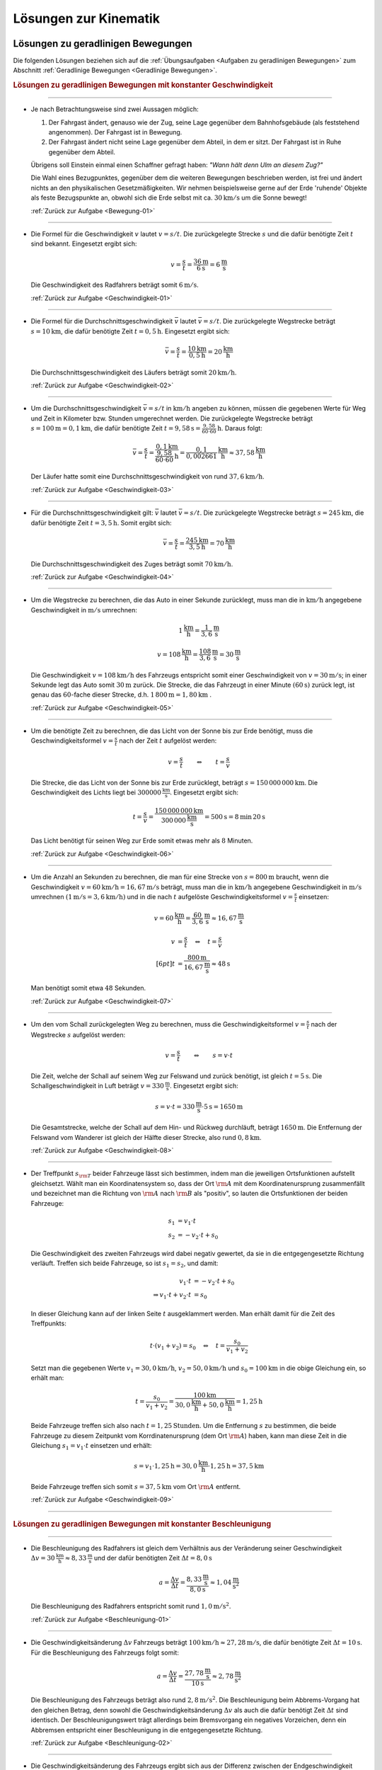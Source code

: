 
.. _Lösungen zur Kinematik:

Lösungen zur Kinematik
======================

.. _Lösungen zu geradlinigen Bewegungen:

Lösungen zu geradlinigen Bewegungen
-----------------------------------

Die folgenden Lösungen beziehen sich auf die :ref:`Übungsaufgaben <Aufgaben zu
geradlinigen Bewegungen>` zum Abschnitt :ref:`Geradlinige Bewegungen <Geradlinige
Bewegungen>`.


.. rubric:: Lösungen zu geradlinigen Bewegungen mit konstanter Geschwindigkeit

----

.. _Bewegung-01-Lösung:

* Je nach Betrachtungsweise sind zwei Aussagen möglich:

  1. Der Fahrgast ändert, genauso wie der Zug, seine Lage gegenüber dem
     Bahnhofsgebäude (als feststehend angenommen). Der Fahrgast ist in
     Bewegung.

  2. Der Fahrgast ändert nicht seine Lage gegenüber dem Abteil, in dem er
     sitzt. Der Fahrgast ist in Ruhe gegenüber dem Abteil.

  Übrigens soll Einstein einmal einen Schaffner gefragt haben: *"Wann hält
  denn Ulm an diesem Zug?"*

  Die Wahl eines Bezugpunktes, gegenüber dem die weiteren Bewegungen
  beschrieben werden, ist frei und ändert nichts an den physikalischen
  Gesetzmäßigkeiten. Wir nehmen beispielsweise gerne auf der Erde 'ruhende'
  Objekte als feste Bezugspunkte an, obwohl sich die Erde selbst mit ca.
  :math:`\unit[30]{km/s}` um die Sonne bewegt!

  :ref:`Zurück zur Aufgabe <Bewegung-01>`

----

.. _Geschwindigkeit-01-Lösung:

* Die Formel für die Geschwindigkeit :math:`v` lautet :math:`v = s/t`. Die
  zurückgelegte Strecke :math:`s` und die dafür benötigte Zeit :math:`t` sind
  bekannt. Eingesetzt ergibt sich:

  .. math::

      v = \frac{s}{t} = \frac{\unit[36]{m} }{\unit[6]{s} } = \unit[6]{\frac{m}{s} }

  Die Geschwindigkeit des Radfahrers beträgt somit :math:`\unit[6]{m/s}`.

  :ref:`Zurück zur Aufgabe <Geschwindigkeit-01>`

----

.. _Geschwindigkeit-02-Lösung:

* Die Formel für die Durchschnittsgeschwindigkeit :math:`\bar{v}` lautet
  :math:`\bar{v} = s/t`. Die zurückgelegte Wegstrecke beträgt
  :math:`s=\unit[10]{km}`, die dafür benötigte Zeit :math:`t=\unit[0,5]{h}`.
  Eingesetzt ergibt sich:

  .. math::

      \bar{v} = \frac{s}{t} = \frac{\unit[10]{km}}{\unit[0,5]{h}} =
      \unit[20]{\frac{km}{h} }

  Die Durchschnittsgeschwindigkeit des Läufers beträgt somit
  :math:`\unit[20]{km/h}`.

  :ref:`Zurück zur Aufgabe <Geschwindigkeit-02>`

----

.. _Geschwindigkeit-03-Lösung:

* Um die Durchschnittsgeschwindigkeit :math:`\bar{v} = s/t` in
  :math:`\unit[]{km/h}` angeben zu können, müssen die gegebenen Werte für Weg
  und Zeit in Kilometer bzw. Stunden umgerechnet werden. Die zurückgelegte
  Wegstrecke beträgt :math:`s=\unit[100]{m} = \unit[0,1]{km}`, die dafür
  benötigte Zeit :math:`t=\unit[9,58]{s} = \unit[\frac{9,58}{60 \cdot 60}
  ]{h}`. Daraus folgt:

  .. math::

      \bar{v} = \frac{s}{t} = \frac{\unit[0,1]{km}}{\unit[\frac{9,58}{60 \cdot
      60}]{h}} = \unit[\frac{0,1}{0,002661} ]{\frac{km}{h} } \approx
      \unit[37,58]{\frac{km}{h} }

  Der Läufer hatte somit eine Durchschnittsgeschwindigkeit von rund
  :math:`\unit[37,6]{km/h}`.

  :ref:`Zurück zur Aufgabe <Geschwindigkeit-03>`

----

.. _Geschwindigkeit-04-Lösung:

* Für die Durchschnittsgeschwindigkeit gilt: :math:`\bar{v}` lautet
  :math:`\bar{v} = s/t`. Die zurückgelegte Wegstrecke beträgt :math:`s
  = \unit[245]{km}`, die dafür benötigte Zeit :math:`t = \unit[3,5]{h}`.
  Somit ergibt sich:

  .. math::

      \bar{v} = \frac{s}{t} = \frac{\unit[245]{km}}{\unit[3,5]{h}} =
      \unit[70]{\frac{km}{h} }

  Die Durchschnittsgeschwindigkeit des Zuges beträgt somit
  :math:`\unit[70]{km/h}`.

  :ref:`Zurück zur Aufgabe <Geschwindigkeit-04>`

----

.. _Geschwindigkeit-05-Lösung:

* Um die Wegstrecke zu berechnen, die das Auto in einer Sekunde zurücklegt,
  muss man die in :math:`\unit[]{km/h}` angegebene Geschwindigkeit in
  :math:`\unit[]{m/s}` umrechnen:

  .. math::

      \unit[1]{\frac{km}{h} } = \unit[\frac{1}{3,6} ]{\frac{m}{s} }

  .. math::

      v = \unit[108]{\frac{km}{h} } = \unit[\frac{108}{3,6} ]{\frac{m}{s} } =
      \unit[30]{\frac{m}{s} }

  Die Geschwindigkeit :math:`v = \unit[108]{km/h}` des Fahrzeugs entspricht
  somit einer Geschwindigkeit von :math:`v= \unit[30]{m/s}`; in einer Sekunde
  legt das Auto somit :math:`\unit[30]{m}` zurück. Die Strecke, die das
  Fahrzeugt in einer Minute :math:`(\unit[60]{s})` zurück legt, ist genau das
  :math:`60`-fache dieser Strecke, d.h. :math:`\unit[1\,800]{m} =
  \unit[1,80]{km}` .

  :ref:`Zurück zur Aufgabe <Geschwindigkeit-05>`

----

.. _Geschwindigkeit-06-Lösung:

* Um die benötigte Zeit zu berechnen, die das Licht von der Sonne bis zur Erde
  benötigt, muss die Geschwindigkeitsformel :math:`v = \frac{s}{t}` nach der
  Zeit :math:`t` aufgelöst werden:

  .. math::

      v = \frac{s}{t} \qquad \Leftrightarrow \qquad t = \frac{s}{v}

  Die Strecke, die das Licht von der Sonne bis zur Erde zurücklegt, beträgt
  :math:`s = \unit[150\,000\,000]{km}`. Die Geschwindigkeit des Lichts liegt bei
  :math:`\unit[300 000]{\frac{km}{s} }`. Eingesetzt ergibt sich:

  .. math::

      t = \frac{s}{v}  =
      \frac{\unit[150\,000\,000]{km}}{\unit[300\,000]{\frac{km}{s} }} =
      \unit[500]{s}= \unit[8]{min} \, \unit[20]{s}

  .. \unit[500]{s}= \unit[8 \nicefrac{1}{3}]{min}

  Das Licht benötigt für seinen Weg zur Erde somit etwas mehr als :math:`8` Minuten.

  :ref:`Zurück zur Aufgabe <Geschwindigkeit-06>`

----

.. _Geschwindigkeit-07-Lösung:

* Um die Anzahl an Sekunden zu berechnen, die man für eine Strecke von
  :math:`s= \unit[800]{m}` braucht, wenn die Geschwindigkeit
  :math:`v=\unit[60]{km/h} = \unit[16,67]{m/s}` beträgt, muss man die in
  :math:`\unit[]{km/h}` angegebene Geschwindigkeit in :math:`\unit[]{m/s}`
  umrechnen :math:`(\unit[1]{m/s} = \unit[3,6]{km/h})` und in die nach
  :math:`t` aufgelöste Geschwindigkeitsformel :math:`v = \frac{s}{t}`
  einsetzen:

  .. math::

      v = \unit[60]{\frac{km}{h} } = \unit[\frac{60}{3,6} ]{\frac{m}{s} }
      \approx \unit[16,67]{\frac{m}{s} }

  .. math::

      v &= \frac{s}{t} \quad \Leftrightarrow \quad t = \frac{s}{v} \\[6pt]
      t &= \frac{\unit[800]{m}}{\unit[16,67]{\frac{m}{s} }} \approx \unit[48]{s}


  Man benötigt somit etwa :math:`48` Sekunden.

  :ref:`Zurück zur Aufgabe <Geschwindigkeit-07>`

----

.. _Geschwindigkeit-08-Lösung:

* Um den vom Schall zurückgelegten Weg zu berechnen, muss die
  Geschwindigkeitsformel :math:`v = \frac{s}{t}` nach der Wegstrecke :math:`s`
  aufgelöst werden:

  .. math::

      v = \frac{s}{t} \qquad \Leftrightarrow \qquad s = v \cdot t

  Die Zeit, welche der Schall auf seinem Weg zur Felswand und zurück
  benötigt, ist gleich :math:`t = \unit[5]{s}`. Die Schallgeschwindigkeit in Luft
  beträgt :math:`v = \unit[330]{\frac{m}{s} }`. Eingesetzt ergibt sich:

  .. math::

      s = v \cdot t = \unit[330]{\frac{m}{s} } \cdot \unit[5]{s} = \unit[1650]{m}

  Die Gesamtstrecke, welche der Schall auf dem Hin- und Rückweg durchläuft,
  beträgt :math:`\unit[1650]{m}`. Die Entfernung der Felswand vom Wanderer ist
  gleich der Hälfte dieser Strecke, also rund :math:`\unit[0,8]{km}`.

  :ref:`Zurück zur Aufgabe <Geschwindigkeit-08>`

----

.. _Geschwindigkeit-09-Lösung:

* Der Treffpunkt :math:`s _{\rm{T}}` beider Fahrzeuge lässt sich bestimmen,
  indem man die jeweiligen Ortsfunktionen aufstellt gleichsetzt. Wählt man ein
  Koordinatensystem so, dass der Ort :math:`\rm{A}` mit dem Koordinatenursprung
  zusammenfällt und bezeichnet man die Richtung von :math:`\rm{A}` nach
  :math:`\rm{B}` als "positiv", so lauten die Ortsfunktionen der beiden
  Fahrzeuge:

  .. math::

      s_1 &= v_1 \cdot t \\
      s_2 &= - v_2 \cdot t + s_0

  Die Geschwindigkeit des zweiten Fahrzeugs wird dabei negativ gewertet, da sie
  in die entgegengesetzte Richtung verläuft. Treffen sich beide Fahrzeuge, so
  ist :math:`s_1 = s_2`, und damit:

  .. math::

      v_1 \cdot t &= -v_2 \cdot t + s_0 \\
      \Rightarrow v_1 \cdot t + v_2 \cdot t &= s_0

  In dieser Gleichung kann auf der linken Seite :math:`t` ausgeklammert werden.
  Man erhält damit für die Zeit des Treffpunkts:

  .. math::

      t \cdot (v_1 + v_2) = s_0 \quad \Leftrightarrow \quad t = \frac{s_0}{v_1 +
      v_2}

  Setzt man die gegebenen Werte :math:`v_1 = \unit[30,0]{km/h}`, :math:`v_2 =
  \unit[50,0]{km/h}` und :math:`s_0 = \unit[100]{km}` in die obige Gleichung ein,
  so erhält man:

  .. math::

      t = \frac{s_0}{v_1 + v_2} = \frac{\unit[100]{km}}{\unit[30,0]{\frac{km}{h}}
      + \unit[50,0]{\frac{km}{h}}} = \unit[1,25]{h}

  Beide Fahrzeuge treffen sich also nach :math:`t=\unit[1,25]{Stunden}`. Um die
  Entfernung :math:`s` zu bestimmen, die beide Fahrzeuge zu diesem
  Zeitpunkt vom Korrdinatenursprung (dem Ort :math:`\rm{A}`) haben, kann man
  diese Zeit in die Gleichung :math:`s_1 = v_1 \cdot t` einsetzen und erhält:

  .. math::

      s = v_1 \cdot \unit[1,25]{h} = \unit[30,0]{\frac{km}{h}} \cdot
      \unit[1,25]{h} = \unit[37,5]{km}

  Beide Fahrzeuge treffen sich somit :math:`s=\unit[37,5]{km}` vom Ort
  :math:`\rm{A}` entfernt.

  :ref:`Zurück zur Aufgabe <Geschwindigkeit-09>`

----

..
    Aufgabe: Diagramm einer Bewegung mit konst. Geschwindigkeit, v ablesen. +
    Erklärung (lineares Verhältnis -> kirekt proportional) in Lösung.

..
    Aufgabe: v-t-Diagramm; Ablesen der Geschwindigkeit?

.. rubric:: Lösungen zu geradlinigen Bewegungen mit konstanter Beschleunigung

----

.. _Beschleunigung-01-Lösung:

* Die Beschleunigung des Radfahrers ist gleich dem Verhältnis aus der
  Veränderung seiner Geschwindigkeit :math:`\Delta v = \unit[30]{\frac{km}{h}}
  \approx \unit[8,33]{\frac{m}{s}}` und der dafür benötigten Zeit
  :math:`\Delta t = \unit[8,0]{s}`

  .. math::

      a = \frac{\Delta v}{\Delta t} = \frac{\unit[8,33]{\frac{m}{s}
      }}{\unit[8,0]{s}} \approx \unit[1,04]{\frac{m}{s^2} }

  Die Beschleunigung des Radfahrers entspricht somit rund
  :math:`\unit[1,0]{m/s^2 }`.

  :ref:`Zurück zur Aufgabe <Beschleunigung-01>`

----

.. _Beschleunigung-02-Lösung:

* Die Geschwindigkeitsänderung :math:`\Delta v` Fahrzeugs beträgt
  :math:`\unit[100]{km/h} \approx \unit[27,28]{m/s}`, die dafür benötigte
  Zeit :math:`\Delta t=\unit[10]{s}`. Für die Beschleunigung des Fahrzeugs
  folgt somit:

  .. math::

      a = \frac{\Delta v}{\Delta t} = \frac{\unit[27,78]{\frac{m}{s}
      }}{\unit[10]{s}} \approx \unit[2,78]{\frac{m}{s^2} }

  Die Beschleunigung des Fahrzeugs beträgt also rund :math:`\unit[2,8]{m/s^2}`.
  Die Beschleunigung beim Abbrems-Vorgang hat den gleichen Betrag, denn sowohl
  die Geschwindigkeitsänderung :math:`\Delta v` als auch die dafür benötigt Zeit
  :math:`\Delta t` sind identisch. Der Beschleunigungswert trägt allerdings beim
  Bremsvorgang ein negatives Vorzeichen, denn ein Abbremsen entspricht einer
  Beschleunigung in die entgegengesetzte Richtung.

  :ref:`Zurück zur Aufgabe <Beschleunigung-02>`

----

.. _Beschleunigung-03-Lösung:

* Die Geschwindigkeitsänderung des Fahrzeugs ergibt sich aus der Differenz
  zwischen der Endgeschwindigkeit :math:`v _{\rm{2}} = \unit[36,5]{m/s}`
  (entspricht :math:`\unit[131,4]{km/h}`) und der Anfangsgeschwindigkeit
  :math:`v _{\rm{1}} = \unit[20,0]{m/s}` (entspricht :math:`\unit[72,0]{km/h}`):

  .. math::

      \Delta v = v _{\rm{2}} - v _{\rm{1}} = \unit[36,5]{\frac{m}{s} } -
      \unit[20,0]{\frac{m}{s} } = \unit[16,5]{\frac{m}{s} }

  Teilt man diesen Wert durch die für die Geschwindigkeitsänderung
  benötigte Zeit :math:`t = \unit[5,0]{s}`, so ergibt sich für die
  Beschleunigung:

  .. math::

      a = \unit[\Delta v]{\Delta t} = \frac{\unit[16,5]{\frac{m}{s}
      }}{\unit[5,0]{s}} = \unit[3,3]{\frac{m}{s^2} }

  Die Beschleunigung des Fahrzeugs beträgt somit :math:`a =
  \unit[3,3]{m/s^2}`. Vergleicht man diesen Wert mit dem Wert der
  Erdbeschleunigung :math:`g = \unit[9,81]{m/s^2}`, so erkennt man, dass ein
  Körper im freien Fall -- sofern die Reibung vernachlässigbar ist -- eine
  rund dreifach höhere Beschleunigung erfährt als im beschleunigenden
  Fahrzeug.

  Die Wegstrecke :math:`s`, die das Fahrzeug für den Beschleunigungsvorgang
  benötigt, beträgt:

  .. math::

      s = \frac{1}{2} \cdot a \cdot t^2 = \frac{1}{2} \cdot
      \unit[3,3]{\frac{m}{s^2} } \cdot (\unit[5,0]{s})^2 = \frac{1}{2} \cdot
      \unit[3,3]{\frac{m}{s^2} } \cdot \unit[25]{s^2} \approx \unit[41,25]{m}

  Das Fahrzeug benötigt somit für den Beschleunigungsvorgang rund
  :math:`\unit[41]{m}`.

  :ref:`Zurück zur Aufgabe <Beschleunigung-03>`

----

.. _Beschleunigung-04-Lösung:

* Während der Reaktionszeit von :math:`\Delta t = \unit[1,0]{s}` bewegt sich der
  PKW mit seiner Anfangsgeschwindigkeit :math:`v_0=\unit[40]{\frac{km}{h}}
  \approx \unit[11,1]{\frac{m}{s}}` weiter; für den Reaktionsweg gilt also:

  .. math::

      s _{\mathrm{Reaktion}} = v_0 \cdot \Delta t = \unit[11,1]{\frac{m}{s}}
      \cdot \unit[1,0]{s} = \unit[11,1]{m}

  Der anschließende Bremsweg kann mittels der :ref:`Bremsformel <Bremsformel>`
  :math:`v^2 - v_0^2 = 2 \cdot a \cdot s` berechnet werden; da die
  Endgeschwindigkeit :math:`v` gleich Null ist, folgt:

  .. math::

      - v_0^2 = 2 \cdot a \cdot s_{\mathrm{Brems}} \quad \Longleftrightarrow
        \quad s_{\mathrm{Brems}} = \frac{-v_0^2}{2 \cdot a} \\[5pt]
      s _{\mathrm{Brems}} = \frac{-(\unit[11,1]{\frac{m}{s}})^2}{2 \cdot
      (\unit[-4,5]{\frac{m}{s^2}})} \approx \unit[13,69]{m}

  Der PKW kommt somit nach einem Anhalteweg von rund
  :math:`s_{\mathrm{Reaktion}} + s _{\mathrm{Brems}} = \unit[(11,1 + 13,69)]{m}
  = \unit[24,8]{m}` gerade noch rechtzeitig vor dem Hindernis zum Stehen.

  :ref:`Zurück zur Aufgabe <Beschleunigung-04>`

----

.. _Beschleunigung-05-Lösung:

* Während des Sprungs wird der Badegast durch die Erdanziehung :math:`a = g =
  \unit[9,81]{m/s^2}` konstant beschleunigt. Um die Flugzeit zu bestimmen,
  kann die Formel für die zurückgelegte Wegstrecke :math:`s = \unit[5,0]{m}`
  nach der Zeit :math:`t` aufgelöst werden:

  .. math::

      s = \frac{1}{2} \cdot a \cdot t^2 \quad \Longleftrightarrow \quad t =
      \sqrt{\frac{2 \cdot s}{a} }

  .. math::

      t = \sqrt{\frac{2 \cdot s}{a} } = \sqrt{\frac{2 \cdot \unit[5,0]{m}
      }{\unit[9,81]{\frac{m}{s^2}} } } \approx \unit[1,01]{s}

  Die Flugzeit beträgt somit rund :math:`\unit[1,0]{s}`. Die Geschwindigkeit
  beim Eintauchen kann durch Einsetzen der (Erd-)Beschleunigung :math:`a = g`
  und der Flugzeit :math:`t` in die Gleichung :math:`v = a \cdot t` berechnet
  werden:

   .. math::

       v = a \cdot t = \unit[9,81]{\frac{m}{s^2}} \cdot \unit[1,01]{s} \approx
       \unit[9,9]{\frac{m}{s} }

  Die Geschwindigkeit des Badegastes beim Eintauchen beträgt somit rund
  :math:`\unit[9,9]{m/s}` (entspricht :math:`\unit[35,7]{km/h}`).

  :ref:`Zurück zur Aufgabe <Beschleunigung-05>`

----

.. _Beschleunigung-06-Lösung:

* Der Stein wird, wenn der Luftwiderstand vernachlässigt werden kann, mit
  der konstanten Beschleunigung :math:`a = g = \unit[9,81]{m/s^2}`
  beschleunigt. Die Endgeschwindigkeit :math:`v` ist gleich dem Produkt aus
  der Beschleunigung und der Zeit :math:`t = \unit[1,7]{s}`, während der die
  Beschleunigung wirkt:

  .. math::

      v = a \cdot t = \unit[9,81]{\frac{m}{s^2} } \cdot \unit[1,7]{s} \approx
      \unit[16,67]{\frac{m}{s} }

  Die Geschwindigkeit des Steins beträgt beim Aufprall somit rund
  :math:`\unit[17]{m/s} \approx~\unit[60]{km/h}`. Bis zu diesem Zeitpunkt legt
  der Stein folgende Wegstrecke :math:`s` zurück:

  .. math::

      s = \frac{1}{2} \cdot a \cdot t^2 = \frac{1}{2} \cdot
      \unit[9,81]{\frac{m}{s^2} } \cdot (\unit[1,7]{s})^2 = \frac{1}{2} \cdot
      \unit[9,81]{\frac{m}{s^2} } \cdot \unit[2,89]{s^2} \approx \unit[14,2]{m}

  Der Brunnen ist somit (mindestens) :math:`\unit[14]{m}` tief.

  :ref:`Zurück zur Aufgabe <Beschleunigung-06>`

----

.. _Beschleunigung-07-Lösung:

* Um die beim Aufprall wirkende Beschleunigung :math:`a` anhand des Bremsweges
  (der "Knautschzone") :math:`\Delta s = \unit[0,5]{m}` zu ermitteln, kann die
  Bremsformel :math:`v^2 - v_0^2 = 2 \cdot a \cdot s` genutzt werden; die
  Endgeschwindigkeit  :math:`v` des Fahrzeugs ist dabei gleich Null, die
  Beschleunigung erfolgt entgegen der Bewegungsrichtung und hat damit ein
  negatives Vorzeichen.

  Eine Geschwindigkeit von :math:`\unit[30]{km/h}` entspricht rund
  :math:`\unit[8,3]{m/s}`. Eingesetzt in die Bremsformel ergibt sich
  folgende Beschleunigung:

  .. math::

      | a | = \frac{v_0^2}{2 \cdot s} =
      \frac{\left(\unit[8,3]{\frac{m}{s}}\right)^2}{2 \cdot \unit[0,5]{m}}
      \approx \unit[69,4]{\frac{m}{s^2}}

  Eine Beschleunigung von :math:`\unit[69,4]{\frac{m}{s^2}}` entspricht etwa
  :math:`\unit[7,1]{g}`, also einer gut siebenfachen Erdbeschleunigung. Dies
  kann ein Mensch noch überleben, wenn auch mit erheblichen Verletzungen und
  sogar Bewusstlosigkeit gerechnet werden muss.

  Trifft der Wagen nicht auf eine Mauer, sondern ein identsches und mit
  gleicher Geschwindigkeit entgegenkommendes Fahrzeug, so tritt die gleiche
  Beschleunigung auf. Beide Fahrzeuge kommen genau in der Mitte zwischen
  beiden zum Stillstand und haben somit den gleichen Bremsweg, als würden sie
  gegen eine an dieser Stelle angebrachte Wand fahren. Sind die Fahrzeuge
  unterschiedlich schwer oder unterschiedlich schnell, so haben beide
  unterschiedliche Beschleunigungen, die mit Hilfe des
  :ref:`Impulserhaltungssatzes <Impulserhaltungssatz>` berechnet werden können.

  Erfolgt der Aufprall mit :math:`v_1 = \unit[50]{km/h} \approx
  \unit[13,9]{m/s}` oder :math:`v_2 = \unit[100]{km/h} \approx
  \unit[27,8]{m/s}`, so ergeben sich folgende Beschleunigungen:

  .. math::

      | a_1 | = \frac{v_1^2}{2 \cdot s} =
      \frac{\left(\unit[13,9]{\frac{m}{s}}\right)}{2 \cdot \unit[0,5]{m}}
      \approx \unit[193]{\frac{m}{s^2}} \\[8pt]

      | a_2 | = \frac{v_2^2}{2 \cdot s} =
      \frac{\left(\unit[27,8]{\frac{m}{s}}\right)}{2 \cdot \unit[0,5]{m}}
      \approx \unit[772]{\frac{m}{s^2}}

  Diese Beschleunigungen entsprechen rund :math:`\unit[20]{g}` beziehungsweise
  :math:`\unit[79]{g}` und sind somit lebensgefährlich bzw. tödlich.

  :ref:`Zurück zur Aufgabe <Beschleunigung-07>`

----


.. _Lösungen zu kreisförmigen Bewegungen:

Lösungen zu kreisförmigen Bewegungen
------------------------------------

Die folgenden Lösungen beziehen sich auf die :ref:`Übungsaufgaben <Aufgaben zu
kreisförmigen Bewegungen>` zum Abschnitt :ref:`Kreisförmige Bewegungen
<Kreisförmige Bewegungen>`.

----

.. _Kreisbewegung-01-Lösung:

* Wenn die Schnur reißt, fliegt der Stein geradlinig in Richtung seiner
  Momentangeschwindigkeit :math:`\vec{v}` weiter, also senkrecht zu der
  Richtung, welche die Schnur zum Zeitpunkt des Reißens hatte.

    .. pic!

  Bei der kreisförmigen Bewegung handelt es sich somit um eine beschleunigte
  Bewegung: Auch wenn sich der Wert seiner Geschwindigkeit nicht ändert, so
  ändert sich auf einer Kreisbahn doch kontinuierlich die Richtung. Die dazu
  nötige (Radial-)Kraft wird mittels der Schnur auf den Stein übertragen.

  :ref:`Zurück zur Aufgabe <Kreisbewegung-01>`

----

.. _Kreisbewegung-02-Lösung:

* Die Umlaufzeit des Kieselsteins kann anhand seiner Kreisfrequenz :math:`f
  = \unit[1,8]{s}` berechnet werden:

  .. math::

      f = \frac{1}{T} \quad \Longleftrightarrow \quad T = \frac{1}{f}

  .. math::

      T = \frac{1}{f} = \unit[1]{\unit[1,8]{\frac{1}{s} }} \approx \unit[0,56]{s}

  Für die Winkelgeschwindigkeit :math:`\omega` des Kieselsteins gilt:

  .. math::

      \omega = \frac{2 \cdot \pi }{T} = 2 \cdot \pi \cdot f = 2 \cdot \pi
      \cdot \unit[1,8]{\frac{1}{s} } \approx 11,3 \frac{1}{s}

  Für die Bahngeschwindigkeit :math:`v` des Kieselsteins auf seiner Kreisbahn
  :math:`(r = \frac{d}{2} = \unit[36]{cm} = \unit[0,36]{m})` gilt:

  .. math::

      v = \omega \cdot r = \unit[11,3]{\frac{1}{s} } \cdot \unit[0,36]{m} =
      \unit[4,07]{\frac{m}{s}}

  Der Kieselstein hat somit eine Bahngeschwindigkeit von ca.
  :math:`\unit[4,1]{m/s} \approx \unit[15]{km/h}`.

  :ref:`Zurück zur Aufgabe <Kreisbewegung-02>`

----

.. _Kreisbewegung-03-Lösung:

* Der PKW bewegt sich mit einer Geschwindigkeit von :math:`v =
  \unit[90]{\frac{km}{h}} = \unit[25]{\frac{m}{s}}`; mit dem Radius :math:`r =
  \frac{d}{2} = \unit[22,5]{cm} = \unit[0,225]{m}` folgt für die
  Winkelgeschwindigkeit :math:`\omega` der Räder:

  .. math::

      \omega = \frac{v}{r} = \frac{\unit[25]{\frac{m}{s}}}{\unit[0,225]{m}}
      \approx \unit[111,1]{\frac{1}{s}}

  Die Winkelgeschwindigkeit beträgt somit rund
  :math:`\unit[111,1]{\frac{rad}{s}}`. Da eine voll Umdrehung einem Drehwinkel von
  :math:`2 \cdot \pi` entspricht, folgt für die Drehzahl :math:`n`:

  .. math::

      n = \frac{\omega}{2 \cdot \pi} = \frac{\unit[111,1]{\frac{1}{s}}}{2 \cdot
      \pi} \approx \unit[17,7]{\frac{U}{s}}

  Das Rad führt in je Sekunde somit rund :math:`17,7` Umdrehungen aus.

  :ref:`Zurück zur Aufgabe <Kreisbewegung-03>`


----

.. _Radialbeschleunigung-01-Lösung:

* Die Bahngeschwindigkeit :math:`v = \omega \cdot r` der Zentrifuge lässt sich
  mit :math:`n = \unit[3000]{\frac{U}{min}}` und :math:`r =
  \unit[0,0100]{m}` folgendermaßen berechnen:

  .. math::

      v = \omega \cdot r = (n \cdot 2 \cdot \pi) \cdot r = \frac{3000 \cdot 2
      \cdot \pi \cdot \unit[0,0100]{m}}{\unit[60]{s}} \approx
      \unit[3,14]{\frac{m}{s}}

  Damit folgt für die Radialbeschleunigung :math:`a _{\rm{\varphi}}`:

  .. math::

      a _{\rm{\varphi}} = \frac{v^2}{r} =
      \frac{\left(\unit[3,14]{\frac{m}{s}}\right)^2}{\unit[0,01]{m}} \approx \unit[986]{\frac{m}{s^2}}

  Die Radialbeschleunigung in der Zentrifuge beträgt bei der angegebenen
  Drehzahl rund :math:`\unit[986]{\frac{m}{s^2}}`; dies entspricht etwa dem
  :math:`100`-fachen der Erdbeschleungigung :math:`g`.

  :ref:`Zurück zur Aufgabe <Radialbeschleunigung-01>`


----

.. _Radialbeschleunigung-02-Lösung:

*   Um die Radialbeschleunigung zu bestimmen, welche die Erde auf einen Körper
    am Äquator ausübt, sollte zunächst die Bahngeschwindigkeit :math:`v = \omega
    \cdot r` eines auf der Erdoberfläche mitrotierenden Körpers berechnet werden.
    Auf Höhe des Äquators gilt mit :math:`r _{\rm{E}} = \unit[6370]{km}`:

    .. math::

        v = \omega \cdot r = \frac{2 \cdot \pi \cdot r}{T} = \frac{2 \cdot \pi
        \cdot \unit[6370]{km}}{\unit[1]{d}} = \frac{2 \cdot \pi \cdot
        \unit[6370 \cdot 10^3]{m}}{\unit[24 \cdot 60 \cdot 60]{s}} \approx
        \unit[463]{\frac{m}{s}}

    Damit gilt für die Radialkraftbeschleunigung :math:`a _{\rm{\varphi}}`:

    .. math::

        a _{\rm{\varphi}} = \frac{v^2}{r} =
        \frac{\left(\unit[463]{\frac{m}{s}}\right)^2}{\unit[6370 \cdot 10^3]{m}}
        \approx \unit[0,033]{\frac{m}{s^2}}

  Die Radialbeschleunigung beträgt am Äquator somit rund
  :math:`\unit[0,033]{\frac{m}{s^2}}`.

  Auf einem nördlich bzw. südlich vom Äquator gelegenen Punkt auf der Erde
  bewegt sich ein mit der Erde mitrotierender Körper auf einer Kreisbahn mit
  einem Radius :math:`r`, der kleiner als der Erdradius :math:`r _{\rm{E}}`
  ist. Für :math:`r` gilt in Abhängigkeit vom Breitengrad :math:`\varPhi`:

  .. math::

      \cos{\varPhi} = \frac{r}{r _{\rm{E}}} \quad \Leftrightarrow \quad r = r
      _{\rm{E}} \cdot \cos{\varPhi}

  Für den 45. Breitengrad :math:`(\varPhi = 45\degree)` ergibt sich damit für
  Rotationsradius :math:`r`:

  .. math::

      r = r _{\rm{E}} \cdot \cos{45\degree} \approx \unit[4\,505]{km}

  Für die Bahngeschwindigkeit :math:`v=\omega \cdot r` des rotierenden Körpers
  und die Radialkraftbeschleunigung :math:`a _{\rm{\varphi}}` gilt somit:

  .. math::

      v = \omega \cdot r = \frac{2 \cdot \pi \cdot r}{T} = \frac{2 \cdot \pi
        \cdot \unit[4505]{km}}{\unit[1]{d}} = \frac{2 \cdot \pi \cdot
        \unit[4505 \cdot 10^3]{m}}{\unit[24 \cdot 60 \cdot 60]{s}} \approx
        \unit[328]{\frac{m}{s}} \\

  .. math::

      a _{\rm{\varphi}} = \frac{v^2}{r} =
      \frac{\left(\unit[328]{\frac{m}{s}}\right)^2}{\unit[4505 \cdot 10^3]{m}}
      \approx \unit[0,024]{\frac{m}{s^2}}

  Die Radialbeschleunigung durch die Erdrotation beträgt am 45. Breitengrad
  somit rund nur noch :math:`\unit[0,024]{\frac{m}{s^2}}`. Am Nordpol
  verschwindet sie völlig, da in diesem Fall :math:`\cos{\varPhi} = \cos{90
  \degree} = 0` und somit :math:`r = r _{\rm{E}} \cdot \cos{\varPhi} = 0` gilt.

  Die Werte der Radialbeschleunigungen an den verschiedenen Stellen der Erde
  bewirken eine Verringerung der Erdbeschleunigung :math:`g`. An den Polen ist
  daher :math:`g \approx  \unit[9,83]{\frac{m}{s^2}}`, in mittleren
  Breitengraden ist :math:`g \approx \unit[9,81]{\frac{m}{s^2}}`, und am
  Äquator ist :math:`g \approx \unit[9,78]{\frac{m}{s^2}}`. Obwohl die
  Unterschiede nur gering sind, so hatten sie doch im Laufe der Erdgeschichte
  eine leichte Abplattung der Erde zu den Polen hin zur Folge: Am Äquator
  beträgt der Erdradius :math:`r _{\rm{E}} \approx \unit[6378]{km}`, am Nord-
  bzw. Südpol hingegen "nur" :math:`\unit[6370]{km}`.

  :ref:`Zurück zur Aufgabe <Radialbeschleunigung-02>`

----


.. _Lösungen zu zusammengesetzten Bewegungen:

Lösungen zu zusammengesetzten Bewegungen
----------------------------------------

Die folgenden Lösungen beziehen sich auf die :ref:`Übungsaufgaben <Aufgaben zu
zusammengesetzten Bewegungen>` zum Abschnitt :ref:`Zusammengesetzte Bewegungen
<Zusammengesetzte Bewegungen>`.

----

.. _Zusammengesetzte-Bewegung-01-Lösung:

* Um den :math:`s_y = \unit[100]{m}` breiten Fluss mit einer Geschwindigkeit von
  :math:`v_y = \unit[0,5]{\frac{m}{s}}` zu überqueren, ist folgende Zeit
  nötig:

  .. math::

      v_y = \frac{s_y}{t} \quad \Longleftrightarrow \quad t = \frac{s_y}{v_y} =
      \frac{\unit[100]{m}}{\unit[0,5]{\frac{m}{s}}} = \unit[200]{s}

  In dieser Zeit wird der Schwimmer durch die Strömung um
  :math:`s_x=\unit[35]{m}` abgetrieben. Die Strömungsgeschwindigkeit des
  Flusses beträgt somit:

  .. math::

      v_x = \frac{s_x}{t} = \frac{\unit[35]{m}}{\unit[200]{s}} =
      \unit[0,175]{\frac{m}{s}}

  Dies entspricht einer (mittleren) Strömungsgeschwindigkeit von etwa
  :math:`\unit[0,63]{\frac{km}{h}}`.

  :ref:`Zurück zur Aufgabe <Zusammengesetzte-Bewegung-01>`


.. raw:: latex

    \rule{\linewidth}{0.5pt}

.. raw:: html

    <hr/>

.. only:: html

    :ref:`Zurück zum Skript <Kinematik>`

